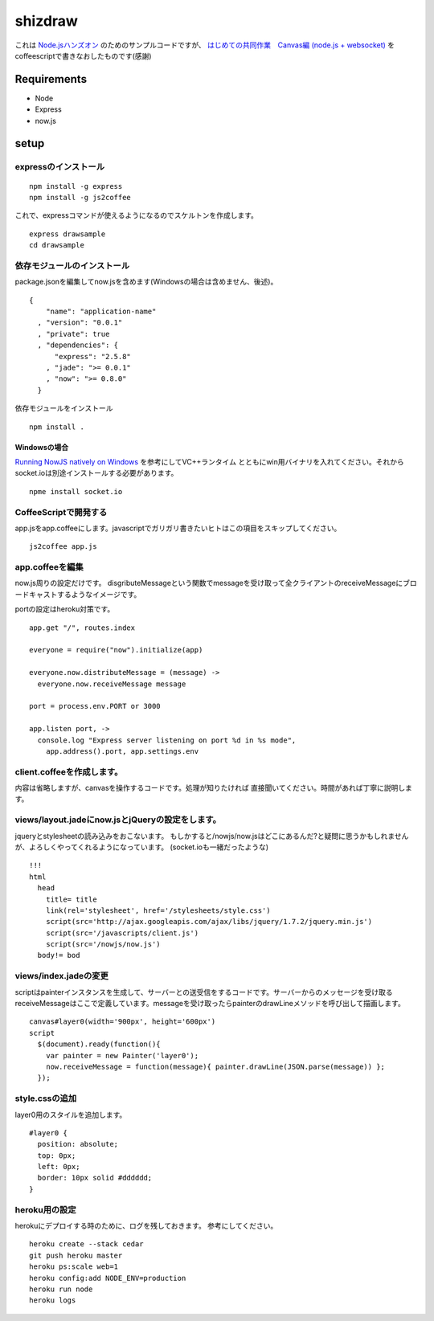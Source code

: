 ==========
 shizdraw
==========

これは `Node.jsハンズオン <http://atnd.org/events/28937>`_ のためのサンプルコードですが、 `はじめての共同作業　Canvas編 (node.js + websocket) <http://blog.asial.co.jp/744>`_ をcoffeescriptで書きなおしたものです(感謝)


Requirements
------------
* Node
* Express
* now.js

setup
-----

expressのインストール
~~~~~~~~~~~~~~~~~~~~~

::

    npm install -g express
    npm install -g js2coffee

これで、expressコマンドが使えるようになるのでスケルトンを作成します。

::

    express drawsample
    cd drawsample

依存モジュールのインストール
~~~~~~~~~~~~~~~~~~~~~~~~~~~~

package.jsonを編集してnow.jsを含めます(Windowsの場合は含めません、後述)。

::

    {
        "name": "application-name"
      , "version": "0.0.1"
      , "private": true
      , "dependencies": {
          "express": "2.5.8"
        , "jade": ">= 0.0.1"
        , "now": ">= 0.8.0"
      }

依存モジュールをインストール

::

    npm install .

Windowsの場合
+++++++++++++

`Running NowJS natively on Windows <http://blog.nowjs.com/running-nowjs-natively-on-windows>`_ を参考にしてVC++ランタイム
とともにwin用バイナリを入れてください。それからsocket.ioは別途インストールする必要があります。

::

    npme install socket.io

CoffeeScriptで開発する
~~~~~~~~~~~~~~~~~~~~~~

app.jsをapp.coffeeにします。javascriptでガリガリ書きたいヒトはこの項目をスキップしてください。

::

    js2coffee app.js

app.coffeeを編集
~~~~~~~~~~~~~~~~

now.js周りの設定だけです。
disgributeMessageという関数でmessageを受け取って全クライアントのreceiveMessageにブロードキャストするようなイメージです。

portの設定はheroku対策です。

::

    app.get "/", routes.index
    
    everyone = require("now").initialize(app)
    
    everyone.now.distributeMessage = (message) ->
      everyone.now.receiveMessage message
    
    port = process.env.PORT or 3000
    
    app.listen port, ->
      console.log "Express server listening on port %d in %s mode",
        app.address().port, app.settings.env


client.coffeeを作成します。
~~~~~~~~~~~~~~~~~~~~~~~~~~~

内容は省略しますが、canvasを操作するコードです。処理が知りたければ
直接聞いてください。時間があれば丁寧に説明します。


views/layout.jadeにnow.jsとjQueryの設定をします。
~~~~~~~~~~~~~~~~~~~~~~~~~~~~~~~~~~~~~~~~~~~~~~~~~

jqueryとstylesheetの読み込みをおこないます。
もしかすると/nowjs/now.jsはどこにあるんだ?と疑問に思うかもしれませんが、よろしくやってくれるようになっています。
(socket.ioも一緒だったような)


::

    !!!
    html
      head
        title= title
        link(rel='stylesheet', href='/stylesheets/style.css')
        script(src='http://ajax.googleapis.com/ajax/libs/jquery/1.7.2/jquery.min.js')
        script(src='/javascripts/client.js')
        script(src='/nowjs/now.js')
      body!= bod

views/index.jadeの変更
~~~~~~~~~~~~~~~~~~~~~~

scriptはpainterインスタンスを生成して、サーバーとの送受信をするコードです。サーバーからのメッセージを受け取る
receiveMessageはここで定義しています。messageを受け取ったらpainterのdrawLineメソッドを呼び出して描画します。

::

    canvas#layer0(width='900px', height='600px')
    script
      $(document).ready(function(){
        var painter = new Painter('layer0');
        now.receiveMessage = function(message){ painter.drawLine(JSON.parse(message)) };
      });

style.cssの追加
~~~~~~~~~~~~~~~

layer0用のスタイルを追加します。

::

    #layer0 {
      position: absolute;
      top: 0px;
      left: 0px;
      border: 10px solid #dddddd;
    }

heroku用の設定
~~~~~~~~~~~~~~

herokuにデプロイする時のために、ログを残しておきます。
参考にしてください。

::

    heroku create --stack cedar
    git push heroku master
    heroku ps:scale web=1
    heroku config:add NODE_ENV=production
    heroku run node
    heroku logs
